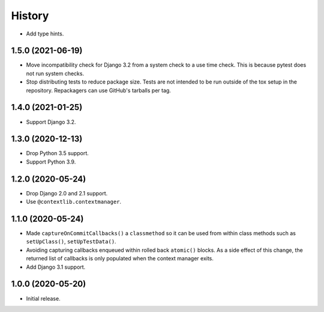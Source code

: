 =======
History
=======

* Add type hints.

1.5.0 (2021-06-19)
------------------

* Move incompatibility check for Django 3.2 from a system check to a use time
  check. This is because pytest does not run system checks.

* Stop distributing tests to reduce package size. Tests are not intended to be
  run outside of the tox setup in the repository. Repackagers can use GitHub's
  tarballs per tag.

1.4.0 (2021-01-25)
------------------

* Support Django 3.2.

1.3.0 (2020-12-13)
------------------

* Drop Python 3.5 support.
* Support Python 3.9.

1.2.0 (2020-05-24)
------------------

* Drop Django 2.0 and 2.1 support.
* Use ``@contextlib.contextmanager``.

1.1.0 (2020-05-24)
------------------

* Made ``captureOnCommitCallbacks()`` a ``classmethod`` so it can be used from within class methods such as ``setUpClass()``, ``setUpTestData()``.
* Avoiding capturing callbacks enqueued within rolled back ``atomic()`` blocks.
  As a side effect of this change, the returned list of callbacks is only populated when the context manager exits.
* Add Django 3.1 support.

1.0.0 (2020-05-20)
------------------

* Initial release.
